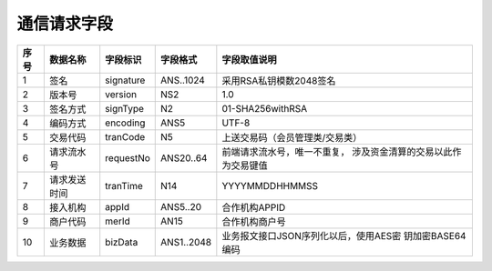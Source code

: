 通信请求字段
------------

+-----------+----------------+----------------+----------------+-----------------------------------------------+
|**序号**   |  **数据名称**  |  **字段标识**  |  **字段格式**  |       **字段取值说明**                        |          
+===========+================+================+================+===============================================+          
|   1       |  签名          |  signature     |  ANS..1024     |  采用RSA私钥模数2048签名                      |          
+-----------+----------------+----------------+----------------+-----------------------------------------------+
|   2       |  版本号        |  version       |  NS2           |  1.0                                          |
+-----------+----------------+----------------+----------------+-----------------------------------------------+
|   3       |  签名方式      |  signType      |  N2            |  01-SHA256withRSA                             |          
+-----------+----------------+----------------+----------------+-----------------------------------------------+          
|   4       |  编码方式      |  encoding      |  ANS5          |  UTF-8                                        |          
+-----------+----------------+----------------+----------------+-----------------------------------------------+          
|   5       |  交易代码      |  tranCode      |  N5            |  上送交易码（会员管理类/交易类）              |          
+-----------+----------------+----------------+----------------+-----------------------------------------------+
|   6       |  请求流水号    |  requestNo     |  ANS20..64     |  前端请求流水号，唯一不重复，                 |
|           |                |                |                |  涉及资金清算的交易以此作为交易键值           |
+-----------+----------------+----------------+----------------+-----------------------------------------------+
|   7       |  请求发送时间  |  tranTime      |  N14           |  YYYYMMDDHHMMSS                               |          
+-----------+----------------+----------------+----------------+-----------------------------------------------+          
|   8       |  接入机构      |  appId         |  ANS5..20      |  合作机构APPID                                |          
+-----------+----------------+----------------+----------------+-----------------------------------------------+          
|   9       |  商户代码      |  merId         |  AN15          |  合作机构商户号                               |          
+-----------+----------------+----------------+----------------+-----------------------------------------------+          
|   10      |  业务数据      |  bizData       |  ANS1..2048    |  业务报文接口JSON序列化以后，使用AES密        |
|           |                |                |                |  钥加密BASE64编码                             |  
+-----------+----------------+----------------+----------------+-----------------------------------------------+     


